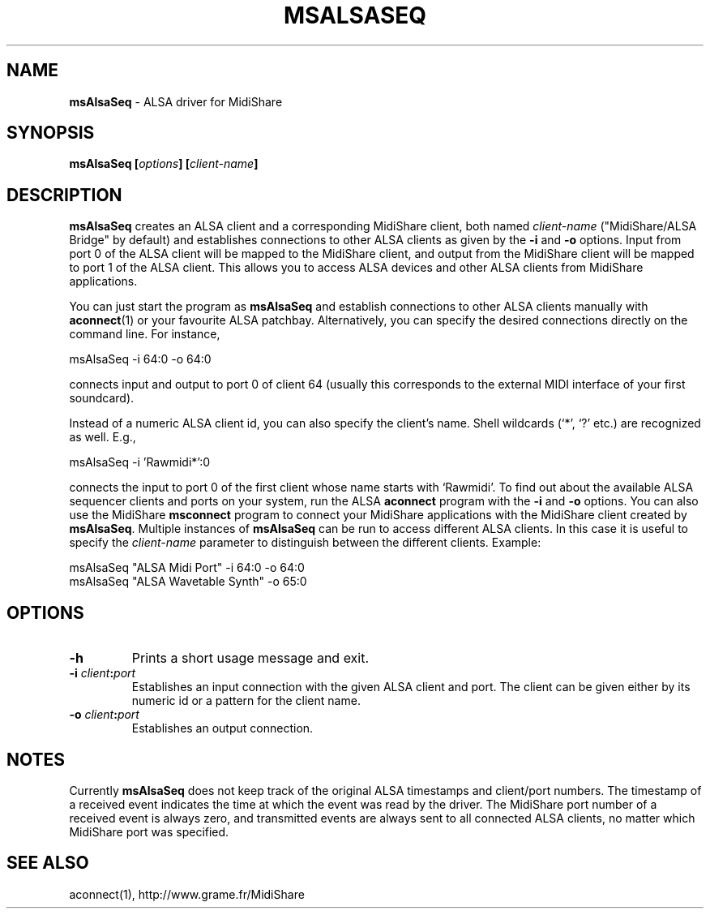 .TH MSALSASEQ 1 "May 2004" "" "MidiShare User's Manual"
.SH NAME
.B msAlsaSeq
- ALSA driver for MidiShare
.SH SYNOPSIS
.BI "msAlsaSeq [" options "] [" client-name "]"
.SH DESCRIPTION
.B msAlsaSeq
creates an ALSA client and a corresponding MidiShare client, both named
.I client-name
("MidiShare/ALSA Bridge" by default) and establishes connections to other
ALSA clients as given by the
.B -i
and
.B -o
options. Input from port 0 of the ALSA client will be mapped to the MidiShare
client, and output from the MidiShare client will be mapped to port 1 of the
ALSA client. This allows you to access ALSA devices and other ALSA clients
from MidiShare applications.
.PP
You can just start the program as
.B msAlsaSeq
and establish connections to other ALSA clients manually with
.BR aconnect (1)
or your favourite ALSA patchbay. Alternatively, you can specify the desired
connections directly on the command line. For instance,
.sp
.nf
         msAlsaSeq -i 64:0 -o 64:0
.fi
.sp
connects input and output to port 0 of client 64 (usually this corresponds to
the external MIDI interface of your first soundcard).
.PP
Instead of a numeric ALSA client id, you can also specify the client's
name. Shell wildcards (`*', `?' etc.)  are recognized as well. E.g.,
.sp
.nf
        msAlsaSeq -i 'Rawmidi*':0
.fi
.sp
connects the input to port 0 of the first client whose name starts with
`Rawmidi'. To find out about the available ALSA sequencer clients and ports on
your system, run the ALSA
.B aconnect
program with the
.B -i
and
.B -o
options. You can also use the MidiShare
.B msconnect
program to connect your MidiShare applications with the MidiShare client
created by
.BR msAlsaSeq .
Multiple instances of
.B msAlsaSeq
can be run to access different ALSA clients. In this case it is useful to
specify the
.I client-name
parameter to distinguish between the different clients. Example:
.sp
.nf
         msAlsaSeq "ALSA Midi Port" -i 64:0 -o 64:0
         msAlsaSeq "ALSA Wavetable Synth" -o 65:0
.fi
.sp
.SH OPTIONS
.TP
.B -h
Prints a short usage message and exit.
.TP
.BI -i " client" : port
Establishes an input connection with the given ALSA client and port. The
client can be given either by its numeric id or a pattern for the client name.
.TP
.BI -o " client" : port
Establishes an output connection.
.SH NOTES
Currently
.B msAlsaSeq
does not keep track of the original ALSA timestamps and client/port
numbers. The timestamp of a received event indicates the time at which the
event was read by the driver. The MidiShare port number of a received event is
always zero, and transmitted events are always sent to all connected ALSA
clients, no matter which MidiShare port was specified.
.SH "SEE ALSO"
aconnect(1), http://www.grame.fr/MidiShare

